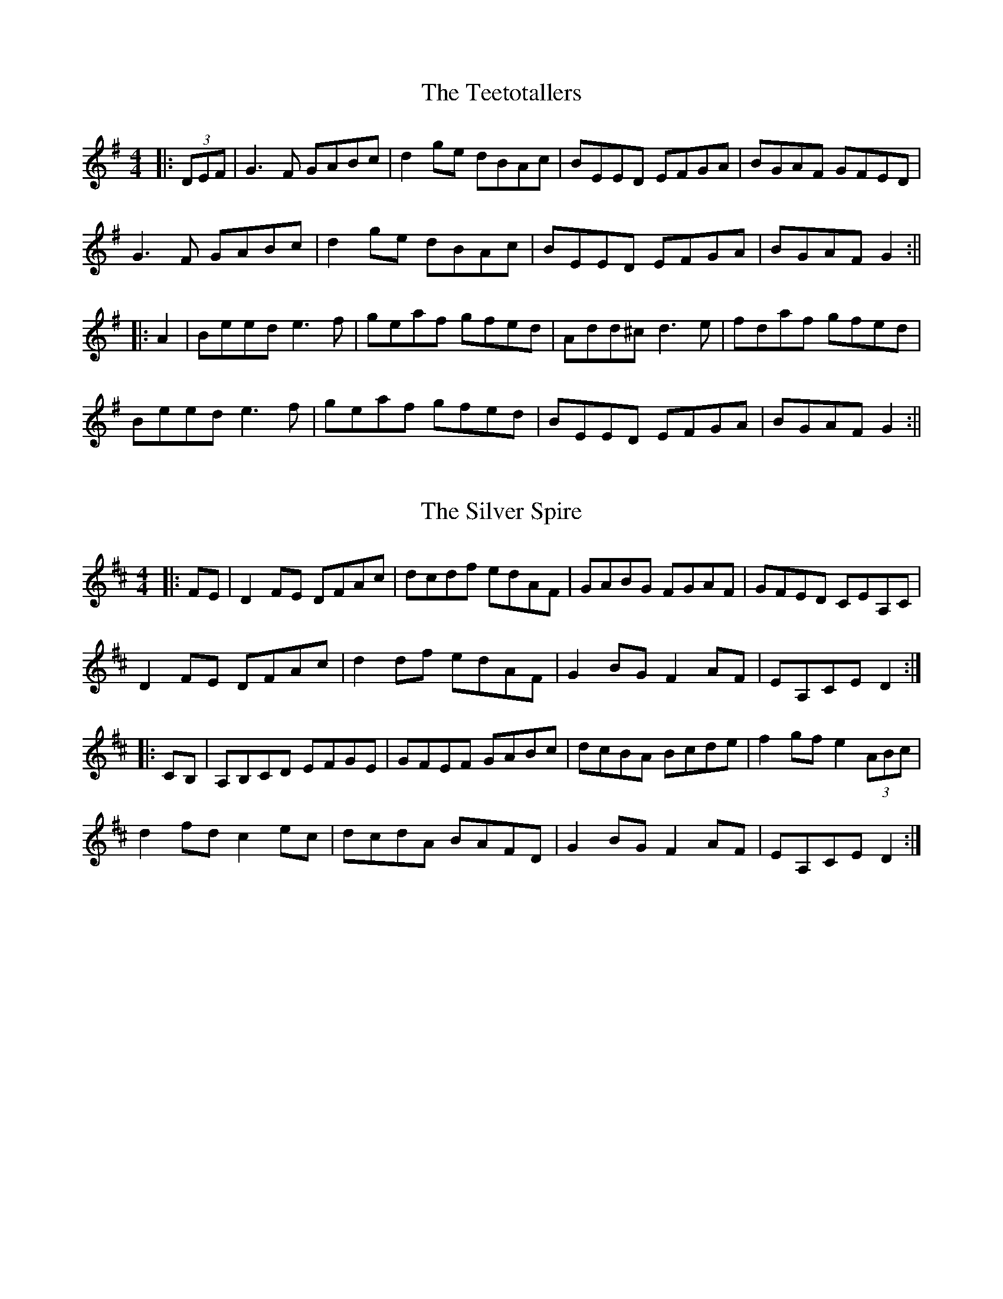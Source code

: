 X: 2
T: The Teetotallers
R: reel
M: 4/4
L: 1/8
K: Gmaj
|:(3DEF|G3F GABc|d2ge dBAc|BEED EFGA |BGAF GFED|
G3F GABc|d2ge dBAc|BEED EFGA |BGAF G2:||
|:A2|Beed e3f| geaf gfed| Add^c d3e | fdaf gfed|
Beed e3f|geaf gfed|BEED EFGA|BGAF G2:||

X: 1
T: The Silver Spire
R: reel
M: 4/4
L: 1/8
K: Dmaj
|:FE|D2FE DFAc|dcdf edAF|GABG FGAF|GFED CEA,C|
D2FE DFAc|d2df edAF|G2BG F2AF|EA,CE D2:|
|:CB,|A,B,CD EFGE|GFEF GABc|dcBA Bcde|f2gf e2 (3ABc|
d2fd c2ec|dcdA BAFD|G2BG F2AF|EA,CE D2:|

X: 1
T: The Silver Spire
R: reel
M: 4/4
L: 1/8
K: Dmaj
|:FE|D2FE DFAc|dcdf edAF|GABG FGAF|GFED DEFE|
D2FE DFAc|d2df edAF|G2BG F2AF|EADE D2:|
|:FE|AD3 EFGE|GFEF GABc|dcBA Bcde|f2gf e2 (3ABc|
d2fd c2ec|dcdA BAFD|G2BG F2AF|EADE D2:|


X: 1
T: The Banshee
R: reel
M: 4/4
L: 1/8
K: Gmaj
|:G2 GD EDEG|AGAB d2 Bd|eged BAGA|BAGE EDDE|
G2 GD EDEG|AGAB d2 Bd|eged BAGA|BAGE ED D2:|
|:ea a2 efgf|eBBA B2 Bd|eB B2 efgf| eBBA B2 Bd|
ea a2 efgf|eBBA B2 Bd|eged BAGA|BAGE EDD2:|

X: 3
T: MacArthur Road
R: reel
M: 4/4
L: 1/8
K:Dmaj
|: A2 FB ABde | f2 (3fff edBd | ~e3 f edBd | g2 fg fedB |
A2 FB ABde | f2 (3fff edBd | e3 f edBG | ABde d4 :|
|: ad (3ddd adbd | addf edBd | ~e3 f edBd | g2 fg fedB |
[1 ad (3ddd adbd | addf edBd | ~e3 f edBG | ABde d4 :|
[2 A2 FB ABde | f2 (3fff edBd | e3 f edBG | ABde d4 |]

X: 1
T: MacArthur Road
R: reel
M: 4/4
L: 1/8
K:Dmaj
|:AF (3FFF ABde|fedf edBd|e3f edBd|gBfB edBd|
AF (3FFF ABde|fedf edBd|e3f edBA|1 Bdef d2z2:|2 Bdef defg||
ad(3ddd adbd|adfd edBd|e3f edBd|gdfd edBd|
ad(3ddd adbd|adfd edBd|e3f edBA|Bdef defg|
ad(3ddd adbd|adfd edBd|e3f edBd|gdfd edBd|
AF(3FFF ABde|fedf edBd|e3f edBA|Bdef d2z2|

X: 1
T: Now She's Purring
R: reel
M: 4/4
L: 1/8
K: Gmaj
G3A B2gB|BAGB AGEG|BGAF GABd|(3efg fa gedB|
G3A B2gB|BAGB AGED|GBAF GABd|(3efg fa g4:|
|:~g3a bgaf|g2ba gfed|AB{c}BA GABd|(3efg fa gfed|
~g3a bgaf|g2ba gfed|Bz{c}BA GABd|(3efg fa g4:|

X: 4
T: Paddy's Trip To Scotland
R: reel
M: 4/4
L: 1/8
K: Dmaj
|:dA A2 BAGF|GA (3Bcd cABc|d2ed cABc|dfed cABc|
dA A2 BAGF|GA (3Bcd cABc|d2ed cABc|1 dfec d2dc:|2 dfec d2dB||
|:Adfd Adfd|g3f edcB|Acec Acec|f3e dcBc|
Adfd Adfd|g3f efge|eA A2 BABc|1 dfec d2dB:|2 dfec dABc||
